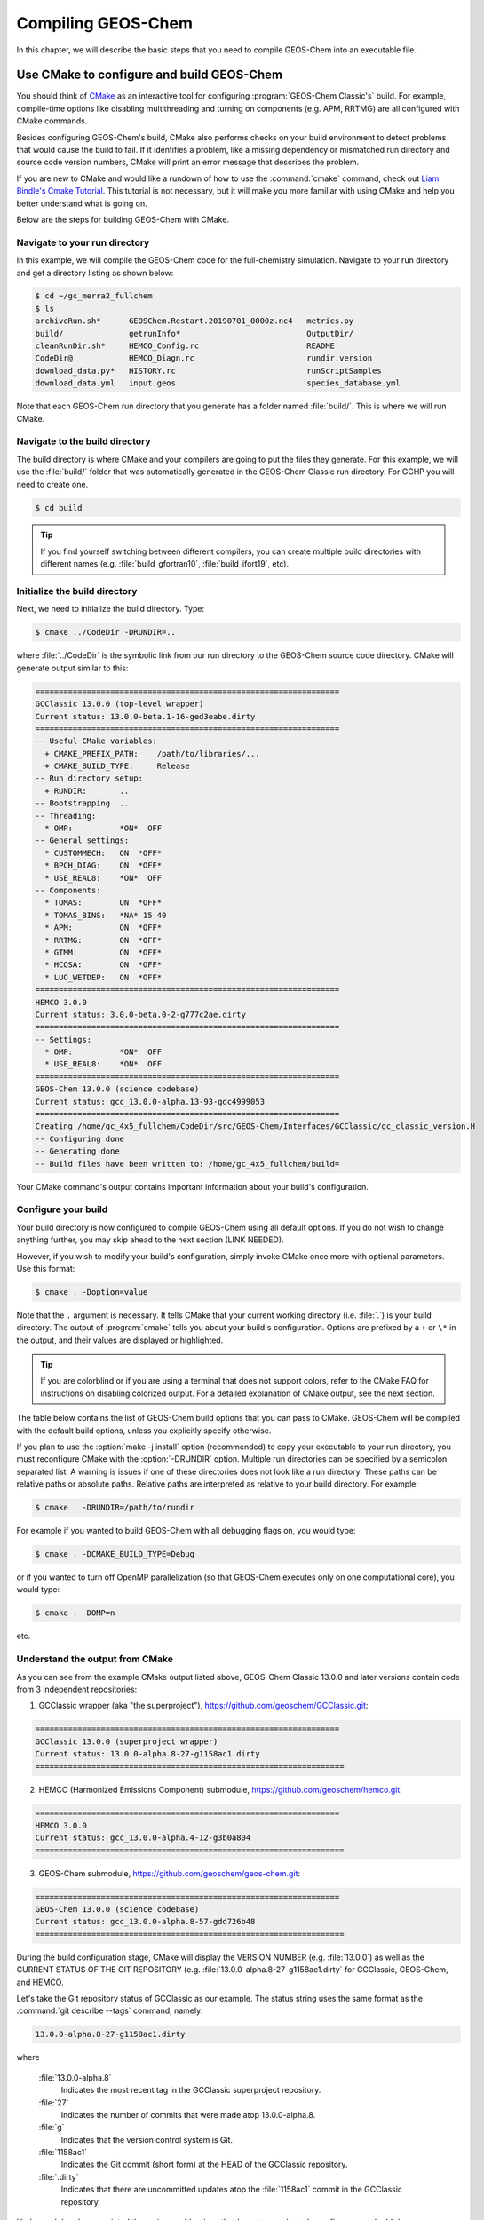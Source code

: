 .. _compiling-geos-chem:

Compiling GEOS-Chem
===================

In this chapter, we will describe the basic steps that you need to
compile GEOS-Chem into an executable file.

.. _building-geos-chem:

Use CMake to configure and build GEOS-Chem
------------------------------------------

You should think of `CMake <http://cmake.org>`_ as an interactive tool
for configuring :program:`GEOS-Chem Classic's` build. For example,
compile-time options like disabling multithreading and turning on
components (e.g. APM, RRTMG) are all configured with CMake commands.

Besides configuring GEOS-Chem's build, CMake also performs checks on
your build environment to detect problems that would cause the build
to fail. If it identifies a problem, like a missing dependency or
mismatched run directory and source code version numbers, CMake will
print an error message that describes the problem.

If you are new to CMake and would like a rundown of how to use the
:command:`cmake` command, check out `Liam Bindle's Cmake Tutorial
<https://github.com/LiamBindle/An-Introduction-to-Using-CMake/wiki>`_. This
tutorial is not necessary, but it will make you more
familiar with using CMake and help you better understand what is going
on.

Below are the steps for building GEOS-Chem with CMake.

.. _navigate-to-your-run-directory:

Navigate to your run directory
~~~~~~~~~~~~~~~~~~~~~~~~~~~~~~

In this example, we will compile the GEOS-Chem code for the
full-chemistry simulation.  Navigate to your run directory and get a
directory listing as shown below:

.. code-block:: console

    $ cd ~/gc_merra2_fullchem
    $ ls
    archiveRun.sh*      GEOSChem.Restart.20190701_0000z.nc4   metrics.py
    build/              getrunInfo*                           OutputDir/
    cleanRunDir.sh*     HEMCO_Config.rc                       README
    CodeDir@            HEMCO_Diagn.rc                        rundir.version
    download_data.py*   HISTORY.rc                            runScriptSamples
    download_data.yml   input.geos                            species_database.yml

Note that each GEOS-Chem run directory that you generate has a folder
named :file:`build/`. This is where we will run CMake.

.. _navigate-to-the-build-directory:

Navigate to the build directory
~~~~~~~~~~~~~~~~~~~~~~~~~~~~~~~

The build directory is where CMake and your compilers are going to put
the files they generate. For this example, we will use the :file:`build/`
folder that was automatically generated in the GEOS-Chem Classic run
directory. For GCHP you will need to create one.

.. code-block:: console

    $ cd build

.. tip:: If you find yourself switching between different compilers,
	 you can create multiple build directories with different
	 names (e.g. :file:`build_gfortran10`, :file:`build_ifort19`, etc).

.. _initialize-your-build-directory:

Initialize the build directory
~~~~~~~~~~~~~~~~~~~~~~~~~~~~~~~

Next, we need to initialize the build directory. Type:

.. code-block:: console

    $ cmake ../CodeDir -DRUNDIR=..

where :file:`../CodeDir` is the symbolic link from our run directory
to the GEOS-Chem source code directory. CMake will
generate output similar to this:

.. code-block:: text

    =================================================================
    GCClassic 13.0.0 (top-level wrapper)
    Current status: 13.0.0-beta.1-16-ged3eabe.dirty
    =================================================================
    -- Useful CMake variables:
      + CMAKE_PREFIX_PATH:    /path/to/libraries/...
      + CMAKE_BUILD_TYPE:     Release
    -- Run directory setup:
      + RUNDIR:       ..
    -- Bootstrapping  ..
    -- Threading:
      * OMP:          *ON*  OFF
    -- General settings:
      * CUSTOMMECH:   ON  *OFF*
      * BPCH_DIAG:    ON  *OFF*
      * USE_REAL8:    *ON*  OFF
    -- Components:
      * TOMAS:        ON  *OFF*
      * TOMAS_BINS:   *NA* 15 40
      * APM:          ON  *OFF*
      * RRTMG:        ON  *OFF*
      * GTMM:         ON  *OFF*
      * HCOSA:        ON  *OFF*
      * LUO_WETDEP:   ON  *OFF*
    =================================================================
    HEMCO 3.0.0
    Current status: 3.0.0-beta.0-2-g777c2ae.dirty
    =================================================================
    -- Settings:
      * OMP:          *ON*  OFF
      * USE_REAL8:    *ON*  OFF
    =================================================================
    GEOS-Chem 13.0.0 (science codebase)
    Current status: gcc_13.0.0-alpha.13-93-gdc4999053
    =================================================================
    Creating /home/gc_4x5_fullchem/CodeDir/src/GEOS-Chem/Interfaces/GCClassic/gc_classic_version.H
    -- Configuring done
    -- Generating done
    -- Build files have been written to: /home/gc_4x5_fullchem/build=

Your CMake command's output contains important information about your
build's configuration.

.. _configure-your-build:

Configure your build
~~~~~~~~~~~~~~~~~~~~

Your build directory is now configured to compile GEOS-Chem using all
default options. If you do not wish to change anything further,
you may skip ahead to the next section (LINK NEEDED).

However, if you wish to modify your build's configuration, simply invoke
CMake once more with optional parameters. Use this format:

.. code-block:: console

    $ cmake . -Doption=value

Note that the ``.`` argument is necessary. It tells CMake that your
current working directory (i.e. :file:`.`) is your build directory. The output
of :program:`cmake` tells you about your build's configuration. Options are
prefixed by a ``+`` or ``\*``  in the output, and their values are
displayed or highlighted.

.. tip:: If you are colorblind or if you are using a terminal that
	 does not support colors, refer to the CMake FAQ for
	 instructions on disabling colorized output. For a detailed
	 explanation of CMake output, see the next section.

The table below contains the list of GEOS-Chem build options that you
can pass to CMake. GEOS-Chem will be compiled with the default build
options, unless you explicitly specify otherwise.

.. option:: -DRUNDIR=/path/to/run/directory

   Defines the path tho the run directory.

   In this example, our build directory is a subfolder of the run
   directory, so we can use :option:`-DRUNDIR=..`.  If your build
   directory is somewhere else, then specify the path to the run
   directory as an absolute path.

.. program:: cmake

.. option:: -DCMAKE_BUILD_TYPE=Debug

   Turns on several runtime error checks.  This will make it easier
   to find errors but will adversely impact performance. Only use
   this option if you are actively debugging.

.. option:: Options for chemical mechanisms

   Configure GEOS-Chem to use one of several chemical mechanisms,
   described below:

     .. option:: -DMECH=fullchem

        Activates the "fullchem" mechanism.  The source code
        files that define this mechanism are stored in :file:`KPP/fullchem`.

        NOTE: "fullchem" is the default chemical mechanism.  Therefore, if you
        wish to use the "fullchem" mechanism, you can omit this option.

    .. option:: -DMECH=Hg

        Activates the Hg mechanism.  The source code
        files that define this mechanism are stored in :file:`KPP/Hg`.

    .. option:: -DMECH=custom

        Activates a custom mechanism defined by the user.  The source
        code files that define this mechanism are stored in :file:`KPP/custom.`.

.. option:: -DOMP=n

   OpenMP parallelization is turned on by default.  This option will
   toggle OpenMP parallization off by default (e.g. for debugging).

.. option:: Options for TOMAS aerosol microphysics

   Options for configuring GEOS-Chem to use the `TOMAS aerosol
   microphysics package
   <http://wiki.geos-chem.org/TOMAS_aerosol_microphysics>`_.

    .. option:: -DTOMAS=y

       Configure GEOS-Chem with the TOMAS Aerosol Microphysics
       package.  TOMAS is deactivated by default.

    .. option:: -DTOMAS_BINS=15

       Select 15 size-resolved bins for TOMAS.

    .. option:: -DTOMAS_BINS=40

       Select 40 size-resolved bins for TOMAS.

    .. option:: -DBPCH_DIAG=y

       Toggles the legacy binary punch diagnostics on.

       Binary punch diagnostics are turned off by default.  Except for a
       few diagnostics, these have been replaced by the :ref:`netCDF-based
       History diagnostics <history_diagnostics>`.

.. option:: -DAPM=y

   Configures GEOS-Chem to use the `APM microphysics package
   <http://wiki.geos-chem.org/APM_aerosol_microphysics>`_.
   APM is deactivated by default.

.. option:: -DRRTMG=y

   Configures GEOS-Chem to use the RRTMG radiative transfer model.
   RRTMG is turned off by default.

.. option:: -DLUO_WETDEP=y

   Configures GEOS-Chem to use the Luo et al 2020 wet deposition
   scheme.  This option is turned off by default.

   The Luo et al 2020 wet deposition scheme is turned off by default.

  .. note:: The Luo et al 2020 wet deposition scheme will eventually
	    become the default wet deposition schem in GEOS-Chem.  We
	    have made it an option for the time being while further
	    evaluation is being done.

If you plan to use the :option:`make -j install` option (recommended)
to copy your executable to your run directory, you must reconfigure
CMake with the :option:`-DRUNDIR` option. Multiple run directories can
be specified by a semicolon separated list. A warning is issues if one
of these directories does not look like a run directory. These paths
can be relative paths or absolute paths. Relative paths are
interpreted as relative to your build directory. For example:

.. code-block:: console

    $ cmake . -DRUNDIR=/path/to/rundir

For example if you wanted to build GEOS-Chem with all debugging flags
on, you would type:

.. code-block:: console

    $ cmake . -DCMAKE_BUILD_TYPE=Debug

or if you wanted to turn off OpenMP parallelization (so that GEOS-Chem
executes only on one computational core), you would type:

.. code-block:: console

   $ cmake . -DOMP=n

etc.





.. _understand-the-output-from-cmake:

Understand the output from CMake
~~~~~~~~~~~~~~~~~~~~~~~~~~~~~~~~

As you can see from the example CMake output listed above, GEOS-Chem
Classic 13.0.0 and later versions contain code from 3 independent repositories:

1. GCClassic wrapper (aka "the superproject"),
   `https://github.com/geoschem/GCClassic.git <https://github.com/geoschem/GCClassic.git>`_:

.. code-block::

    =================================================================
    GCClassic 13.0.0 (superproject wrapper)
    Current status: 13.0.0-alpha.8-27-g1158ac1.dirty
    ==================================================================

2. HEMCO (Harmonized Emissions Component) submodule,
   `https://github.com/geoschem/hemco.git <https://github.com/geoschem/hemco.git>`_:

.. code-block::

    =================================================================
    HEMCO 3.0.0
    Current status: gcc_13.0.0-alpha.4-12-g3b0a804
    ==================================================================

3. GEOS-Chem submodule, `https://github.com/geoschem/geos-chem.git
   <https://github.com/geoschem/geos-chem.git>`_:

.. code-block::

   =================================================================
   GEOS-Chem 13.0.0 (science codebase)
   Current status: gcc_13.0.0-alpha.8-57-gdd726b48
   ==================================================================

During the build configuration stage, CMake will display the VERSION
NUMBER (e.g. :file:`13.0.0`) as well as the CURRENT STATUS OF THE GIT
REPOSITORY (e.g. :file:`13.0.0-alpha.8-27-g1158ac1.dirty` for GCClassic,
GEOS-Chem, and HEMCO.

Let's take the Git repository status of GCClassic as our example. The
status string uses the same format as the :command:`git describe
--tags` command, namely:

.. code-block:: text

    13.0.0-alpha.8-27-g1158ac1.dirty

where

  :file:`13.0.0-alpha.8`
      Indicates the most recent tag in the GCClassic superproject
      repository.

  :file:`27`
      Indicates the number of commits that were made atop 13.0.0-alpha.8.

  :file:`g`
      Indicates that the version control system is Git.

  :file:`1158ac1`
      Indicates the Git commit (short form) at the HEAD of the
      GCClassic repository.

  :file:`.dirty`
      Indicates that there are uncommitted updates atop the :file:`1158ac1`
      commit in the GCClassic repository.

Under each header are printed the various :ref:`options that have been
selected <configure-your-build>`.

.. _compile-geos-chem:

Compile GEOS-Chem
-----------------

Now that CMake has created the Makefiles that are needed to compile
GEOS-Chem, you may proceed as follows:

Build the GEOS-Chem Classic executable
~~~~~~~~~~~~~~~~~~~~~~~~~~~~~~~~~~~~~~

Use the :command:`make` command to build the GEOS-Chem executable.  Type:

.. code-block:: console:

    $ make -j

You will see output similar to this:

.. code-block:: text

    [  1%] Built target KPPFirstPass_fullchem
    [  3%] Built target HeadersHco
    [  4%] Building Fortran object src/GEOS-Chem/ISORROPIA/CMakeFiles/Isorropia.dir/isorropiaII_main_mod.F.o
    [  6%] Built target JulDayHco
    [  6%] Building Fortran object src/GEOS-Chem/Headers/CMakeFiles/Headers.dir/state_chm_mod.F90.o
    [  6%] Building Fortran object src/GEOS-Chem/Headers/CMakeFiles/Headers.dir/state_met_mod.F90.o
    [  7%] Building Fortran object src/HEMCO/src/Shared/NcdfUtil/CMakeFiles/NcdfUtilHco.dir/hco_ncdf_mod.F90.o
    [  7%] Linking Fortran static library libNcdfUtilHco.a
    [ 10%] Built target NcdfUtilHco
    Scanning dependencies of target GeosUtilHco
    [ 12%] Building Fortran object src/HEMCO/src/Shared/GeosUtil/CMakeFiles/GeosUtilHco.dir/hco_henry_mod.F90.o
    [ 12%] Building Fortran object src/HEMCO/src/Shared/GeosUtil/CMakeFiles/GeosUtilHco.dir/hco_regrid_a2a_mod.F90.o
    [ 13%] Building Fortran object src/GEOS-Chem/Headers/CMakeFiles/Headers.dir/state_diag_mod.F90.o
    [ 13%] Linking Fortran static library libGeosUtilHco.a
    [ 13%] Built target GeosUtilHco
    ...
    [ 98%] Building Fortran object src/GEOS-Chem/GeosCore/CMakeFiles/GeosCore.dir/gc_environment_mod.F90.o
    [ 98%] Building Fortran object src/GEOS-Chem/GeosCore/CMakeFiles/GeosCore.dir/chemistry_mod.F90.o
    [ 98%] Building Fortran object src/GEOS-Chem/GeosCore/CMakeFiles/GeosCore.dir/cleanup.F90.o
    [ 98%] Linking Fortran static library libGeosCore.a
    [ 98%] Built target GeosCore
    Scanning dependencies of target geos
    [ 98%] Building Fortran object src/CMakeFiles/geos.dir/GEOS-Chem/Interfaces/GCClassic/main.F90.o
    [100%] Linking Fortran executable ../bin/geos
    [100%] Built target geos

.. tip:: The :option:`-j` argument tells :command:`make` that it can
	 execute as many jobs as it wants simultaneously. For
	 example, if you have 8 cores, then the build process may
	 attempt to compile 8 files at a time.

	 If you want to restrict the number of simultaneous jobs
	 (e.g. you are compiling on a machine with limited memory),
	 you can can use e.g. :command:`make -j4`, which should only
	 try to compile 4 files at a time.

.. _install-the-geos-executable-in-your-run-directory:

Install the executable in your run directory
~~~~~~~~~~~~~~~~~~~~~~~~~~~~~~~~~~~~~~~~~~~~

Now that the :file:`gcclassic` executable is built, install it to your
run directory with :command:`make install`. For this to work properly,
you must tell CMake where to find your run directory by configuring
CMake with :option:`-DRUNDIR` :ref:`as described above
<configure-your-build>`.  Type:

.. code-block:: console:

    $ make install

and you will see output similar to this:

.. code-block:: text

    [  1%] Built target KPPFirstPass_fullchem
    [ 10%] Built target Headers
    [ 10%] Built target JulDay
    [ 16%] Built target NcdfUtil
    [ 22%] Built target GeosUtil
    [ 25%] Built target Transport
    [ 27%] Built target HeadersHco
    [ 28%] Built target JulDayHco
    [ 33%] Built target NcdfUtilHco
    [ 34%] Built target GeosUtilHco
    [ 50%] Built target HCO
    [ 59%] Built target HCOX
    [ 59%] Built target HCOI_Shared
    [ 65%] Built target KPP_fullchem
    [ 68%] Built target History
    [ 69%] Built target ObsPack
    [ 71%] Built target Isorropia
    [ 98%] Built target GeosCore
    [100%] Built target geos
    Install the project...
    -- Install configuration: "Release"
    -- Installing: /n/home05/msulprizio/RD/gc_4x5_fullchem/build_info/CMakeCache.txt
    -- Installing: /n/home05/msulprizio/RD/gc_4x5_fullchem/build_info/summarize_build
    -- Installing: /n/home05/msulprizio/RD/gc_4x5_fullchem/gcclassic
    [gc_fullchem_4x5/build]$

Let's now navigate back to the run directory and get a directory
listing:

.. code-block:: text

    $ cd ..
    $ ls
    archiveRun.sh*     GEOSChem.Restart.20190701_0000z.nc4  OutputDir/
    build/             getRunInfo*                          README
    build_info/        HEMCO_Config.rc                      rundir.version
    cleanRunDir.sh*    HEMCO_Diagn.rc                       runScriptSamples/
    CodeDir@           HISTORY.rc                           species_database.yml
    download_data.py*  input.geos
    gcclassic*         metrics.py*
    $

You should now see the :program:`gcclassic` executable and a :file:`build_info`
directory there. GEOS-Chem has now been configured, compiled, and
installed in your run directory.

You are now ready to run a GEOS-Chem simulation!

.. _how-do-i-make-clean:

How do I make clean?
--------------------

In older versions of GEOS-Chem, you could use a GNU Make command such
as :command:`make clean` or :command:`make realclean` to remove all
object (:file:`.o`), library (:file:`.a`), module (:file:`.mod`)
files, as well as the previously-built executable file from the
GEOS-Chem source code folder.

All of the files created by Cmake during the configuration and
compilation stages are placed in the :file:`build/` folder in your run
directory (or in the location that you have specified with the
:option:`RUNDIR` option.).  Therefore, if you wish to build the
GEOS-Chem Classic executable from scratch, all you have to do is to
remove all of the files from the build folder.  It's as simple as that!

You can also create a new build folder with this command:

.. code-block:: console

   $ mv build was.build
   $ mkdir build

and then later on, you can remove the old build folder:

.. code-block:: console

   $ rm -rf was.build

This avoids the temptation to use :command:`rm -rf *`, which can
potentially wipe out all of your files if used incorrectly.
